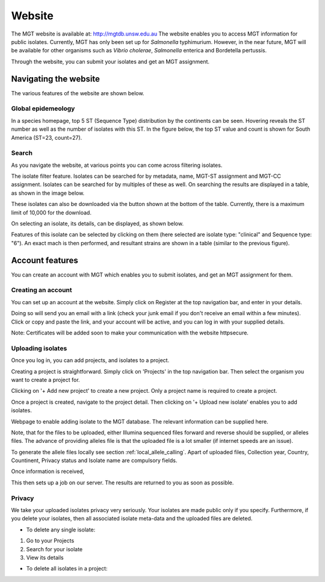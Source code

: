 .. _website:

***********************************
Website
***********************************

The MGT website is available at: http://mgtdb.unsw.edu.au
The website enables you to access MGT information for public isolates. Currently, MGT has only been set up for *Salmonella* typhimurium. However, in the near future, MGT will be available for other organisms such as *Vibrio cholerae*, *Salmonella* enterica and Bordetella pertussis.

Through the website, you can submit your isolates and get an MGT assignment.


Navigating the website
======================

The various features of the website are shown below.


Global epidemeology
-------------------

In a species homepage, top 5 ST (Sequence Type) distribution by the continents can be seen. Hovering reveals the ST number as well as the number of isolates with this ST. In the figure below, the top ST value and count is shown for South America (ST=23, count=27).


.. image:: images/globalEpi.png
  :width: 2000
  :alt: in this fig.


Search
------

As you navigate the website, at various points you can come across filtering isolates.

.. image:: images/filterIsolates.png
  :width: 600
  :alt: in this fig.

The isolate filter feature. Isolates can be searched for by metadata, name, MGT-ST assignment and MGT-CC assignment. Isolates can be searched for by multiples of these as well. On searching the results are displayed in a table, as shown in the image below.

.. image:: images/filterIsolates_table.png
  :width: 800
  :alt: in this fig.

These isolates can also be downloaded via the button shown at the bottom of the table. Currently, there is a maximum limit of 10,000 for the download.

On selecting an isolate, its details, can be displayed, as shown below.

.. image:: images/isolateDetails.png
  :width: 600
  :alt: in this fig.

Features of this isolate can be selected by clicking on them (here selected are isolate type: "clinical" and Sequence type: "6"). An exact mach is then performed, and resultant strains are shown in a table (similar to the previous figure).



Account features
================

You can create an account with MGT which enables you to submit isolates, and get an MGT assignment for them.

Creating an account
-------------------

You can set up an account at the website. Simply click on Register at the top navigation bar, and enter in your details.

.. image:: images/register.png
  :width: 400
  :alt: in this fig.

Doing so will send you an email with a link (check your junk email if you don't receive an email within a few minutes). Click or copy and paste the link, and your account will be active, and you can log in with your supplied details.

Note: Certificates will be added soon to make your communication with the website httpsecure.


Uploading isolates
------------------

Once you log in, you can add projects, and isolates to a project.

Creating a project is straightforward. Simply click on 'Projects' in the top navigation bar. Then select the organism you want to create a project for.

.. image:: images/createProj.png
  :width: 400
  :alt: in this fig.

Clicking on '+ Add new project' to create a new project. Only a project name is required to create a project.


Once a project is created, navigate to the project detail. Then clicking on '+ Upload new isolate' enables you to add isolates.

.. image:: images/createIsolate.png
  :width: 400
  :alt: in this fig.

Webpage to enable adding isolate to the MGT database. The relevant information can be supplied here.

Note, that for the files to be uploaded, either Illumina sequenced files forward and reverse should be supplied, or alleles files. The advance of providing alleles file is that the uploaded file is a lot smaller (if internet speeds are an issue).

To generate the allele files locally see section  :ref:`local_allele_calling`. Apart of uploaded files, Collection year, Country, Countinent, Privacy status and Isolate name are compulsory fields.

Once information is received, 

This then sets up a job on our server. The results are returned to you as soon as possible.

Privacy
-------

We take your uploaded isolates privacy very seriously. Your isolates are made public only if you specify. Furthermore, if you delete your isolates, then all associated isolate meta-data and the uploaded files are deleted.

* To delete any single isolate:

1. Go to your Projects

2. Search for your isolate

3. View its details


* To delete all isolates in a project:
